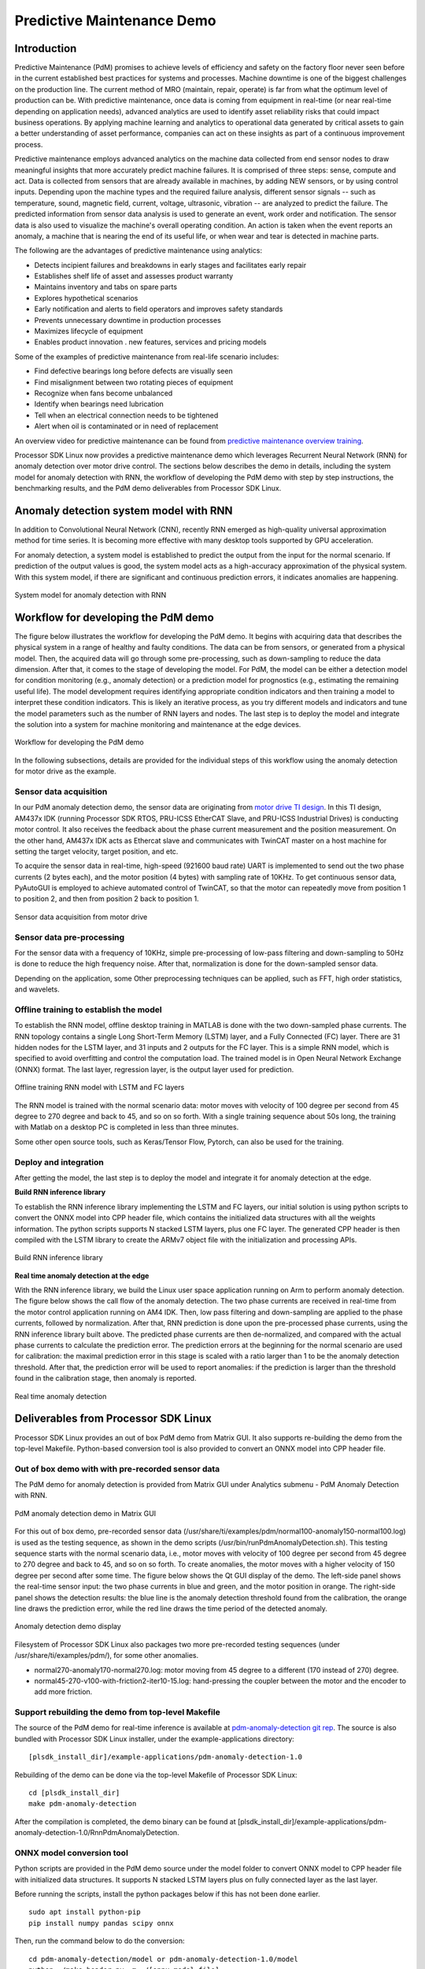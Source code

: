 Predictive Maintenance Demo
===========================

Introduction
--------------

Predictive Maintenance (PdM) promises to achieve levels of efficiency and safety on the factory floor never seen before
in the current established best practices for systems and processes. Machine downtime is one of the biggest challenges
on the production line. The current method of MRO (maintain, repair, operate) is far from what the optimum level of
production can be. With predictive maintenance, once data is coming from equipment in real-time (or near real-time depending on application needs),
advanced analytics are used to identify asset reliability risks that could impact business operations. By applying machine
learning and analytics to operational data generated by critical assets to gain a better understanding of asset performance,
companies can act on these insights as part of a continuous improvement process.

Predictive maintenance employs advanced analytics on the machine data collected from end sensor nodes to draw meaningful insights
that more accurately predict machine failures. It is comprised of three steps: sense, compute and act. Data is collected from sensors
that are already available in machines, by adding NEW sensors, or by using control inputs. Depending upon the machine types
and the required failure analysis, different sensor signals -- such as temperature, sound, magnetic field, current, voltage, ultrasonic,
vibration -- are analyzed to predict the failure. The predicted information from sensor data analysis is used to generate an event,
work order and notification. The sensor data is also used to visualize the machine's overall operating condition.
An action is taken when the event reports an anomaly, a machine that is nearing the end of its useful life, or when wear and tear
is detected in machine parts.

The following are the advantages of predictive maintenance using analytics:

* Detects incipient failures and breakdowns in early stages and facilitates early repair
* Establishes shelf life of asset and assesses product warranty
* Maintains inventory and tabs on spare parts
* Explores hypothetical scenarios
* Early notification and alerts to field operators and improves safety standards
* Prevents unnecessary downtime in production processes
* Maximizes lifecycle of equipment
* Enables product innovation . new features, services and pricing models

Some of the examples of predictive maintenance from real-life scenario includes:

* Find defective bearings long before defects are visually seen
* Find misalignment between two rotating pieces of equipment
* Recognize when fans become unbalanced
* Identify when bearings need lubrication
* Tell when an electrical connection needs to be tightened
* Alert when oil is contaminated or in need of replacement

An overview video for predictive maintenance can be found from 
`predictive maintenance overview training <https://training.ti.com/using-deep-learning-predictive-maintenance>`__.

Processor SDK Linux now provides a predictive maintenance demo which leverages Recurrent Neural Network (RNN)
for anomaly detection over motor drive control. The sections below describes the demo in details, including
the system model for anomaly detection with RNN, the workflow of developing the PdM demo with step by step
instructions, the benchmarking results, and the PdM demo deliverables from Processor SDK Linux.


Anomaly detection system model with RNN
-----------------------------------------
In addition to Convolutional Neural Network (CNN), recently RNN emerged as high-quality
universal approximation method for time series. It is becoming more effective with 
many desktop tools supported by GPU acceleration.

For anomaly detection, a system model is established to predict the output from the input
for the normal scenario. If prediction of the output values is good, the system model
acts as a high-accuracy approximation of the physical system. With this system model,
if there are significant and continuous prediction errors, it indicates anomalies are happening.

.. figure:: ../images/system-model.png
    :width: 420px
    :align: center
    :height: 200px

    System model for anomaly detection with RNN

Workflow for developing the PdM demo
-------------------------------------------------

The figure below illustrates the workflow for developing the PdM demo.
It begins with acquiring data that describes the physical system in a range of healthy and faulty conditions.
The data can be from sensors, or generated from a physical model. Then, the acquired data will go through
some pre-processing, such as down-sampling to reduce the data dimension. After that, it comes to the stage
of developing the model. For PdM, the model can be either a detection model for condition monitoring (e.g.,
anomaly detection) or a prediction model for prognostics (e.g., estimating the remaining useful life).
The model development requires identifying appropriate condition indicators and then training a model to
interpret these condition indicators. This is likely an iterative process, as you try different models 
and indicators and tune the model parameters such as the number of RNN layers and nodes. The last step is
to deploy the model and integrate the solution into a system for machine monitoring and maintenance
at the edge devices.

.. figure:: ../images/develop-pdm-workflow.png
    :width: 800px
    :align: center
    :height: 200px

    Workflow for developing the PdM demo


In the following subsections, details are provided for the individual steps of this workflow using
the anomaly detection for motor drive as the example.


Sensor data acquisition
^^^^^^^^^^^^^^^^^^^^^^^^^^^^^^^^^^
In our PdM anomaly detection demo, the sensor data are originating from `motor drive TI design <http://www.ti.com/tool/TIDEP0025>`__.
In this TI design, AM437x IDK (running Processor SDK RTOS, PRU-ICSS EtherCAT Slave, and PRU-ICSS Industrial Drives)
is conducting motor control. It also receives the feedback about the phase current measurement and the position
measurement. On the other hand, AM437x IDK acts as Ethercat slave and communicates with TwinCAT master
on a host machine for setting the target velocity, target position, and etc.

To acquire the sensor data in real-time, high-speed (921600 baud rate) UART is implemented to send out the
two phase currents (2 bytes each), and the motor position (4 bytes) with sampling rate of 10KHz.
To get continuous sensor data, PyAutoGUI is employed to achieve automated control of TwinCAT, so that
the motor can repeatedly move from position 1 to position 2, and then from position 2 back to position 1.


.. figure:: ../images/data-acquisition-motor-drive.png
    :width: 760px
    :align: center
    :height: 320px

    Sensor data acquisition from motor drive


Sensor data pre-processing
^^^^^^^^^^^^^^^^^^^^^^^^^^^^^^^^^^

For the sensor data with a frequency of 10KHz, simple pre-processing of
low-pass filtering and down-sampling to 50Hz is done to reduce the high frequency noise.
After that, normalization is done for the down-sampled sensor data.

Depending on the application, some Other preprocessing techniques can be applied, such as
FFT, high order statistics, and wavelets.


Offline training to establish the model
^^^^^^^^^^^^^^^^^^^^^^^^^^^^^^^^^^^^^^^^

To establish the RNN model, offline desktop training in MATLAB is done with the two
down-sampled phase currents. The RNN topology contains a single Long Short-Term Memory (LSTM) layer, and a
Fully Connected (FC) layer. There are 31 hidden nodes for the LSTM layer, and 
31 inputs and 2 outputs for the FC layer. This is a simple RNN model, which is
specified to avoid overfitting and control the computation load. The trained
model is in Open Neural Network Exchange (ONNX) format. The last layer, regression layer, is the
output layer used for prediction.


.. figure:: ../images/training-RNN.png
    :width: 185px
    :align: center
    :height: 220px

    Offline training RNN model with LSTM and FC layers


The RNN model is trained with the normal scenario data: motor moves with velocity of 100 degree
per second from 45 degree to 270 degree and back to 45, and so on so forth.
With a single training sequence about 50s long, the training with Matlab on a desktop
PC is completed in less than three minutes.

Some other open source tools, such as Keras/Tensor Flow, Pytorch, can also be used
for the training.


Deploy and integration
^^^^^^^^^^^^^^^^^^^^^^^^^^^^^
After getting the model, the last step is to deploy the model and integrate it for anomaly
detection at the edge.


**Build RNN inference library**

To establish the RNN inference library implementing the LSTM and FC layers, our initial
solution is using python scripts to convert the ONNX model into CPP header file, which
contains the initialized data structures with all the weights information.
The python scripts supports N stacked LSTM layers, plus one FC layer. The generated
CPP header is then compiled with the LSTM library to create the ARMv7 object file with 
the initialization and processing APIs.

.. figure:: ../images/rnn-inference-lib.png
    :width: 370px
    :align: center
    :height: 270px

    Build RNN inference library



**Real time anomaly detection at the edge**

With the RNN inference library, we build the Linux user space application running on Arm
to perform anomaly detection. The figure below shows the call flow of the anomaly detection.
The two phase currents are received in real-time from the motor control application running on AM4 IDK.
Then, low pass filtering and down-sampling are applied to the phase currents, followed by normalization.
After that, RNN prediction is done upon the pre-processed phase currents, using the RNN inference library
built above. The predicted phase currents are then de-normalized, and compared with the actual phase
currents to calculate the prediction error. The prediction errors at the beginning for the normal
scenario are used for calibration: the maximal prediction error in this stage is scaled with a ratio
larger than 1 to be the anomaly detection threshold. After that, the prediction error will be used
to report anomalies: if the prediction is larger than the threshold found in the calibration stage,
then anomaly is reported.


.. figure:: ../images/anomaly-detection.png
    :width: 480px
    :align: center
    :height: 360px

    Real time anomaly detection


Deliverables from Processor SDK Linux
--------------------------------------

Processor SDK Linux provides an out of box PdM demo from Matrix GUI. It also supports
re-building the demo from the top-level Makefile. Python-based conversion tool
is also provided to convert an ONNX model into CPP header file.


Out of box demo with with pre-recorded sensor data
^^^^^^^^^^^^^^^^^^^^^^^^^^^^^^^^^^^^^^^^^^^^^^^^^^^

The PdM demo for anomaly detection is provided from Matrix GUI under
Analytics submenu - PdM Anomaly Detection with RNN.

.. figure:: ../images/pdm-in-matrix-gui.png
    :width: 400px
    :align: center
    :height: 130px

    PdM anomaly detection demo in Matrix GUI


For this out of box demo, pre-recorded sensor data (/usr/share/ti/examples/pdm/normal100-anomaly150-normal100.log)
is used as the testing sequence, as shown in the demo scripts (/usr/bin/runPdmAnomalyDetection.sh).
This testing sequence starts with the normal scenario data, i.e., motor moves with velocity of 100 degree
per second from 45 degree to 270 degree and back to 45, and so on so forth. To create anomalies, the motor
moves with a higher velocity of 150 degree per second after some time. The figure below shows the Qt GUI display
of the demo. The left-side panel shows the real-time sensor input: the two phase currents in blue and green,
and the motor position in orange. The right-side panel shows the detection results: the blue line is the anomaly
detection threshold found from the calibration, the orange line draws the prediction error, while the red line
draws the time period of the detected anomaly.

.. figure:: ../images/pdm-qt-gui-anomaly-detection.png
    :width: 960px
    :align: center
    :height: 540px

    Anomaly detection demo display


Filesystem of Processor SDK Linux also packages two more pre-recorded testing sequences
(under /usr/share/ti/examples/pdm/), for some other anomalies. 

* normal270-anomaly170-normal270.log: motor moving from 45 degree to a different (170 instead of 270) degree.
* normal45-270-v100-with-friction2-iter10-15.log: hand-pressing the coupler between the motor and the encoder to add more friction.


Support rebuilding the demo from top-level Makefile
^^^^^^^^^^^^^^^^^^^^^^^^^^^^^^^^^^^^^^^^^^^^^^^^^^^

The source of the PdM demo for real-time inference is available at 
`pdm-anomaly-detection git rep <http://git.ti.com/apps/pdm-anomaly-detection>`__.
The source is also bundled with Processor SDK Linux installer, under the example-applications
directory:

::

  [plsdk_install_dir]/example-applications/pdm-anomaly-detection-1.0


Rebuilding of the demo can be done via the top-level Makefile of Processor SDK Linux:

::
  
  cd [plsdk_install_dir]
  make pdm-anomaly-detection


After the compilation is completed, the demo binary can be found at 
[plsdk_install_dir]/example-applications/pdm-anomaly-detection-1.0/RnnPdmAnomalyDetection.

 
ONNX model conversion tool
^^^^^^^^^^^^^^^^^^^^^^^^^^^^^^^^^^^^^^^^^^^^^^^^^^^^^

Python scripts are provided in the PdM demo source under the model folder 
to convert ONNX model to CPP header file with initialized data structures.
It supports N stacked LSTM layers plus on fully connected layer as the last layer.

Before running the scripts, install the python packages below if this has
not been done earlier.

::

  sudo apt install python-pip
  pip install numpy pandas scipy onnx

Then, run the command below to do the conversion:

::

  cd pdm-anomaly-detection/model or pdm-anomaly-detection-1.0/model
  python ./make_header.py -m ./[onnx-model-file]

The output CPP header file is called LSTM_model.h which is placed under the same model folder.


Benchmarking for anomaly detection with RNN
---------------------------------------------

To conduct benchmarking for the RNN based anomaly detection, two threads are used with Qt/QML display
not in the picture.

* thread 1: main processing thread with RNN prediction and anomaly detection
* thread 2: parsing thread to read senor data

Linux clock_gettime() function is used for reading the time:

::

        clock_gettime(CLOCK_REALTIME, &ts0);

        /* Run LSTM network for prediction */
        runLstm(lstm_in1, lstm_in2, &lstm_out1, &lstm_out2);

        clock_gettime(CLOCK_REALTIME, &ts1);
        ns_lstm = (ts1.tv_sec-ts0.tv_sec) * 1000000000 + ts1.tv_nsec-ts0.tv_nsec;

Two benchmarking points are used:

* Pre-processing: low-pass filtering and down-sampling to reduce 200 samples to 1 sample
* RNN prediction (LSTM + FC) on 1 sample

Average compute time per sample:

* RNN prediction: 0.083ms
* Pre-processing: 0.014ms
* Total (RNN prediction and pre-processing): 0.097ms

With a sampling rate 50Hz, RNN based anomaly detection consumes around 0.5% of CPU running at 1GHz,
showing a low computation load.
